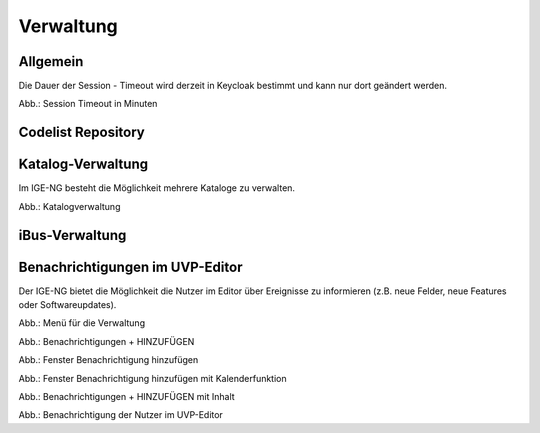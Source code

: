 
Verwaltung
==========


Allgemein
---------

Die Dauer der Session - Timeout wird derzeit in Keycloak bestimmt und kann nur dort geändert werden.


.. image:: ../img-ige-ng/verwaltung/ige-ng_verwaltung_session-timeout.png

Abb.: Session Timeout in Minuten


Codelist Repository
--------------------


Katalog-Verwaltung
------------------

Im IGE-NG besteht die Möglichkeit mehrere Kataloge zu verwalten.

.. image:: ../img-ige-ng/verwaltung/ige-ng_verwaltung_katalogverwaltung.png

Abb.: Katalogverwaltung


iBus-Verwaltung
-----------------


Benachrichtigungen im UVP-Editor
---------------------------------

Der IGE-NG bietet die Möglichkeit die Nutzer im Editor über Ereignisse zu informieren (z.B. neue Felder, neue Features oder Softwareupdates).

.. image:: ../img-ige-ng/verwaltung/benachrichtigungen/ige-ng_verwaltung_menue.png
   :width: 400

Abb.: Menü für die Verwaltung

.. image:: ../img-ige-ng/verwaltung/benachrichtigungen/ige-ng_verwaltung_benachrichtigungen.png

Abb.: Benachrichtigungen + HINZUFÜGEN

.. image:: ../img-ige-ng/verwaltung/benachrichtigungen/ige-ng_verwaltung_benachrichtigungen-hinzufuegen.png
   :width: 500

Abb.: Fenster Benachrichtigung hinzufügen


.. image:: ../img-ige-ng/verwaltung/benachrichtigungen/ige-ng_verwaltung_benachrichtigungen-hinzufuegen_kalender.png
   :width: 500

Abb.: Fenster Benachrichtigung hinzufügen mit Kalenderfunktion

.. image:: ../img-ige-ng/verwaltung/benachrichtigungen/ige-ng_verwaltung_benachrichtigungen_inhalt.png

Abb.: Benachrichtigungen + HINZUFÜGEN mit Inhalt

.. image:: ../img-ige-ng/verwaltung/benachrichtigungen/ige-ng_benachrichtigungen_seitenkopf.png

Abb.: Benachrichtigung der Nutzer im UVP-Editor